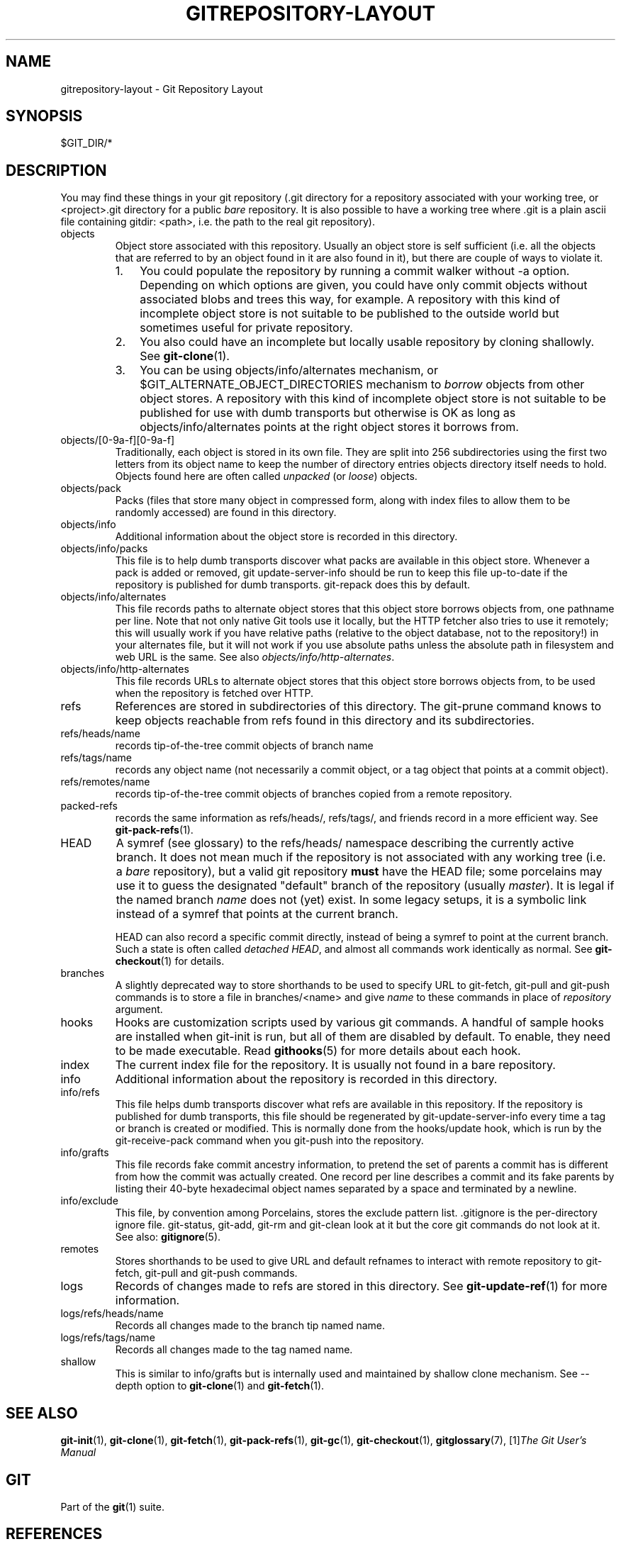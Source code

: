 .\" ** You probably do not want to edit this file directly **
.\" It was generated using the DocBook XSL Stylesheets (version 1.69.1).
.\" Instead of manually editing it, you probably should edit the DocBook XML
.\" source for it and then use the DocBook XSL Stylesheets to regenerate it.
.TH "GITREPOSITORY\-LAYOUT" "5" "07/02/2008" "Git 1.5.6.1.156.ge903b" "Git Manual"
.\" disable hyphenation
.nh
.\" disable justification (adjust text to left margin only)
.ad l
.SH "NAME"
gitrepository\-layout \- Git Repository Layout
.SH "SYNOPSIS"
$GIT_DIR/*
.SH "DESCRIPTION"
You may find these things in your git repository (.git directory for a repository associated with your working tree, or <project>.git directory for a public \fIbare\fR repository. It is also possible to have a working tree where .git is a plain ascii file containing gitdir: <path>, i.e. the path to the real git repository).
.TP
objects
Object store associated with this repository. Usually an object store is self sufficient (i.e. all the objects that are referred to by an object found in it are also found in it), but there are couple of ways to violate it.
.RS
.TP 3
1.
You could populate the repository by running a commit walker without \-a option. Depending on which options are given, you could have only commit objects without associated blobs and trees this way, for example. A repository with this kind of incomplete object store is not suitable to be published to the outside world but sometimes useful for private repository.
.TP
2.
You also could have an incomplete but locally usable repository by cloning shallowly. See \fBgit\-clone\fR(1).
.TP
3.
You can be using objects/info/alternates mechanism, or $GIT_ALTERNATE_OBJECT_DIRECTORIES mechanism to \fIborrow\fR objects from other object stores. A repository with this kind of incomplete object store is not suitable to be published for use with dumb transports but otherwise is OK as long as objects/info/alternates points at the right object stores it borrows from.
.RE
.TP
objects/[0\-9a\-f][0\-9a\-f]
Traditionally, each object is stored in its own file. They are split into 256 subdirectories using the first two letters from its object name to keep the number of directory entries objects directory itself needs to hold. Objects found here are often called \fIunpacked\fR (or \fIloose\fR) objects.
.TP
objects/pack
Packs (files that store many object in compressed form, along with index files to allow them to be randomly accessed) are found in this directory.
.TP
objects/info
Additional information about the object store is recorded in this directory.
.TP
objects/info/packs
This file is to help dumb transports discover what packs are available in this object store. Whenever a pack is added or removed, git update\-server\-info should be run to keep this file up\-to\-date if the repository is published for dumb transports. git\-repack does this by default.
.TP
objects/info/alternates
This file records paths to alternate object stores that this object store borrows objects from, one pathname per line. Note that not only native Git tools use it locally, but the HTTP fetcher also tries to use it remotely; this will usually work if you have relative paths (relative to the object database, not to the repository!) in your alternates file, but it will not work if you use absolute paths unless the absolute path in filesystem and web URL is the same. See also \fIobjects/info/http\-alternates\fR.
.TP
objects/info/http\-alternates
This file records URLs to alternate object stores that this object store borrows objects from, to be used when the repository is fetched over HTTP.
.TP
refs
References are stored in subdirectories of this directory. The git\-prune command knows to keep objects reachable from refs found in this directory and its subdirectories.
.TP
refs/heads/name
records tip\-of\-the\-tree commit objects of branch name
.TP
refs/tags/name
records any object name (not necessarily a commit object, or a tag object that points at a commit object).
.TP
refs/remotes/name
records tip\-of\-the\-tree commit objects of branches copied from a remote repository.
.TP
packed\-refs
records the same information as refs/heads/, refs/tags/, and friends record in a more efficient way. See \fBgit\-pack\-refs\fR(1).
.TP
HEAD
A symref (see glossary) to the refs/heads/ namespace describing the currently active branch. It does not mean much if the repository is not associated with any working tree (i.e. a \fIbare\fR repository), but a valid git repository \fBmust\fR have the HEAD file; some porcelains may use it to guess the designated "default" branch of the repository (usually \fImaster\fR). It is legal if the named branch \fIname\fR does not (yet) exist. In some legacy setups, it is a symbolic link instead of a symref that points at the current branch.

HEAD can also record a specific commit directly, instead of being a symref to point at the current branch. Such a state is often called \fIdetached HEAD\fR, and almost all commands work identically as normal. See \fBgit\-checkout\fR(1) for details.
.TP
branches
A slightly deprecated way to store shorthands to be used to specify URL to git\-fetch, git\-pull and git\-push commands is to store a file in branches/<name> and give \fIname\fR to these commands in place of \fIrepository\fR argument.
.TP
hooks
Hooks are customization scripts used by various git commands. A handful of sample hooks are installed when git\-init is run, but all of them are disabled by default. To enable, they need to be made executable. Read \fBgithooks\fR(5) for more details about each hook.
.TP
index
The current index file for the repository. It is usually not found in a bare repository.
.TP
info
Additional information about the repository is recorded in this directory.
.TP
info/refs
This file helps dumb transports discover what refs are available in this repository. If the repository is published for dumb transports, this file should be regenerated by git\-update\-server\-info every time a tag or branch is created or modified. This is normally done from the hooks/update hook, which is run by the git\-receive\-pack command when you git\-push into the repository.
.TP
info/grafts
This file records fake commit ancestry information, to pretend the set of parents a commit has is different from how the commit was actually created. One record per line describes a commit and its fake parents by listing their 40\-byte hexadecimal object names separated by a space and terminated by a newline.
.TP
info/exclude
This file, by convention among Porcelains, stores the exclude pattern list. .gitignore is the per\-directory ignore file. git\-status, git\-add, git\-rm and git\-clean look at it but the core git commands do not look at it. See also: \fBgitignore\fR(5).
.TP
remotes
Stores shorthands to be used to give URL and default refnames to interact with remote repository to git\-fetch, git\-pull and git\-push commands.
.TP
logs
Records of changes made to refs are stored in this directory. See \fBgit\-update\-ref\fR(1) for more information.
.TP
logs/refs/heads/name
Records all changes made to the branch tip named name.
.TP
logs/refs/tags/name
Records all changes made to the tag named name.
.TP
shallow
This is similar to info/grafts but is internally used and maintained by shallow clone mechanism. See \-\-depth option to \fBgit\-clone\fR(1) and \fBgit\-fetch\fR(1).
.SH "SEE ALSO"
\fBgit\-init\fR(1), \fBgit\-clone\fR(1), \fBgit\-fetch\fR(1), \fBgit\-pack\-refs\fR(1), \fBgit\-gc\fR(1), \fBgit\-checkout\fR(1), \fBgitglossary\fR(7), [1]\&\fIThe Git User's Manual\fR
.SH "GIT"
Part of the \fBgit\fR(1) suite.
.SH "REFERENCES"
.TP 3
1.\ The Git User's Manual
\%user\-manual.html
